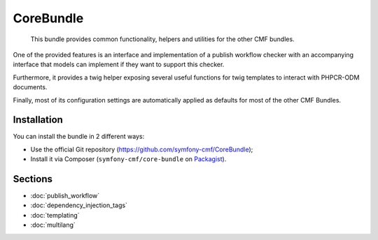 .. index::
    single: Core; Bundles

CoreBundle
==========

    This bundle provides common functionality, helpers and utilities for the
    other CMF bundles.

One of the provided features is an interface and implementation of a publish
workflow checker with an accompanying interface that models can implement if
they want to support this checker.

Furthermore, it provides a twig helper exposing several useful functions for
twig templates to interact with PHPCR-ODM documents.

Finally, most of its configuration settings are automatically applied as
defaults for most of the other CMF Bundles.

Installation
------------

You can install the bundle in 2 different ways:

* Use the official Git repository (https://github.com/symfony-cmf/CoreBundle);
* Install it via Composer (``symfony-cmf/core-bundle`` on `Packagist`_).

Sections
--------

* :doc:`publish_workflow`
* :doc:`dependency_injection_tags`
* :doc:`templating`
* :doc:`multilang`

.. _`Packagist`: https://packagist.org/packages/symfony-cmf/core-bundle
